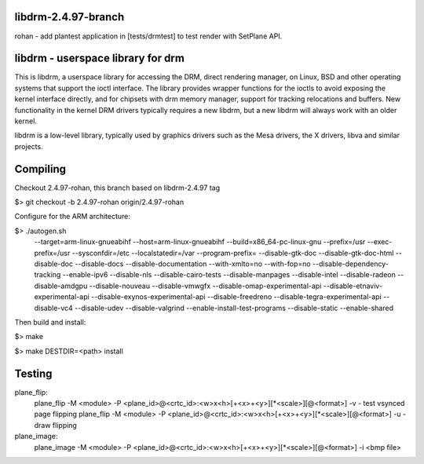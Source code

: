 libdrm-2.4.97-branch
----------------------------------
rohan
- add plantest application in [tests/drmtest] to test render with SetPlane API.
  

libdrm - userspace library for drm
----------------------------------

This is libdrm, a userspace library for accessing the DRM, direct rendering
manager, on Linux, BSD and other operating systems that support the ioctl
interface.
The library provides wrapper functions for the ioctls to avoid exposing the
kernel interface directly, and for chipsets with drm memory manager, support
for tracking relocations and buffers.
New functionality in the kernel DRM drivers typically requires a new libdrm,
but a new libdrm will always work with an older kernel.

libdrm is a low-level library, typically used by graphics drivers such as
the Mesa drivers, the X drivers, libva and similar projects.


Compiling
---------
Checkout 2.4.97-rohan, this branch based on libdrm-2.4.97 tag

$> git checkout -b 2.4.97-rohan origin/2.4.97-rohan

Configure for the ARM architecture:

$> ./autogen.sh 
 --target=arm-linux-gnueabihf
 --host=arm-linux-gnueabihf
 --build=x86_64-pc-linux-gnu
 --prefix=/usr
 --exec-prefix=/usr
 --sysconfdir=/etc
 --localstatedir=/var
 --program-prefix=
 --disable-gtk-doc
 --disable-gtk-doc-html
 --disable-doc
 --disable-docs
 --disable-documentation
 --with-xmlto=no
 --with-fop=no
 --disable-dependency-tracking
 --enable-ipv6
 --disable-nls
 --disable-cairo-tests
 --disable-manpages
 --disable-intel
 --disable-radeon
 --disable-amdgpu
 --disable-nouveau
 --disable-vmwgfx
 --disable-omap-experimental-api
 --disable-etnaviv-experimental-api
 --disable-exynos-experimental-api
 --disable-freedreno
 --disable-tegra-experimental-api
 --disable-vc4
 --disable-udev
 --disable-valgrind
 --enable-install-test-programs
 --disable-static --enable-shared

Then build and install:

$> make

$> make DESTDIR=<path> install

Testing
---------

plane_flip:
  plane_flip -M <module> -P <plane_id>@<crtc_id>:<w>x<h>[+<x>+<y>][*<scale>][@<format>] -v
  - test vsynced page flipping
  plane_flip -M <module> -P <plane_id>@<crtc_id>:<w>x<h>[+<x>+<y>][*<scale>][@<format>] -u
  - draw flipping
  
plane_image:
  plane_image -M <module> -P <plane_id>@<crtc_id>:<w>x<h>[+<x>+<y>][*<scale>][@<format>] -i <bmp file>
